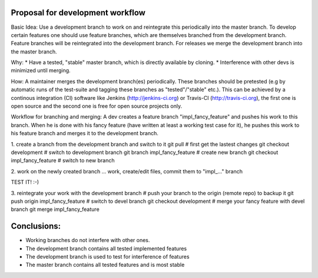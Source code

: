 Proposal for development workflow
=================================

Basic Idea:
Use a development branch to work on and reintegrate this periodically into the
master branch. To develop certain features one should use feature branches,
which are themselves branched from the development branch. Feature branches
will be reintegrated into the development branch.
For releases we merge the development branch into the master branch.

Why:
* Have a tested, "stable" master branch, which is directly available by cloning.
* Interference with other devs is minimized until merging.


How:
A maintainer merges the development branch(es) periodically. These branches
should be pretested (e.g by automatic runs of the test-suite and tagging these
branches as "tested"/"stable" etc.). This can be achieved by a continous
integration (CI) software like Jenkins (http://jenkins-ci.org) or Travis-CI
(http://travis-ci.org), the first one is open source and the second one is free
for open source projects only.

Workflow for branching and merging:
A dev creates a feature branch "impl_fancy_feature" and pushes his work to this
branch. When he is done with his fancy feature (have written at least a working
test case for it), he pushes this work to his feature branch and merges it to
the development branch.

1. create a branch from the development branch and switch to it
git pull # first get the lastest changes
git checkout development # switch to development branch
git branch impl_fancy_feature # create new branch
git checkout impl_fancy_feature # switch to new branch

2. work on the newly created branch
... work, create/edit files, commit them to "impl_..." branch

TEST IT! :-)

3. reintegrate your work with the development branch 
# push your branch to the origin (remote repo) to backup it
git push origin impl_fancy_feature
# switch to devel branch 
git checkout development
# merge your fancy feature with devel branch
git merge impl_fancy_feature


Conclusions:
===========

* Working branches do not interfere with other ones.
* The development branch contains all tested implemented features
* The development branch is used to test for interference of features
* The master branch contains all tested features and is most stable
